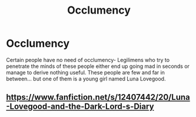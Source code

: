 #+TITLE: Occlumency

* Occlumency
:PROPERTIES:
:Author: Erundil_of_Greenwood
:Score: 0
:DateUnix: 1611118747.0
:DateShort: 2021-Jan-20
:FlairText: Prompt
:END:
Certain people have no need of occlumency- Legilimens who try to penetrate the minds of these people either end up going mad in seconds or manage to derive nothing useful. These people are few and far in between... but one of them is a young girl named Luna Lovegood.


** [[https://www.fanfiction.net/s/12407442/20/Luna-Lovegood-and-the-Dark-Lord-s-Diary]]
:PROPERTIES:
:Author: ceplma
:Score: 1
:DateUnix: 1611125307.0
:DateShort: 2021-Jan-20
:END:
